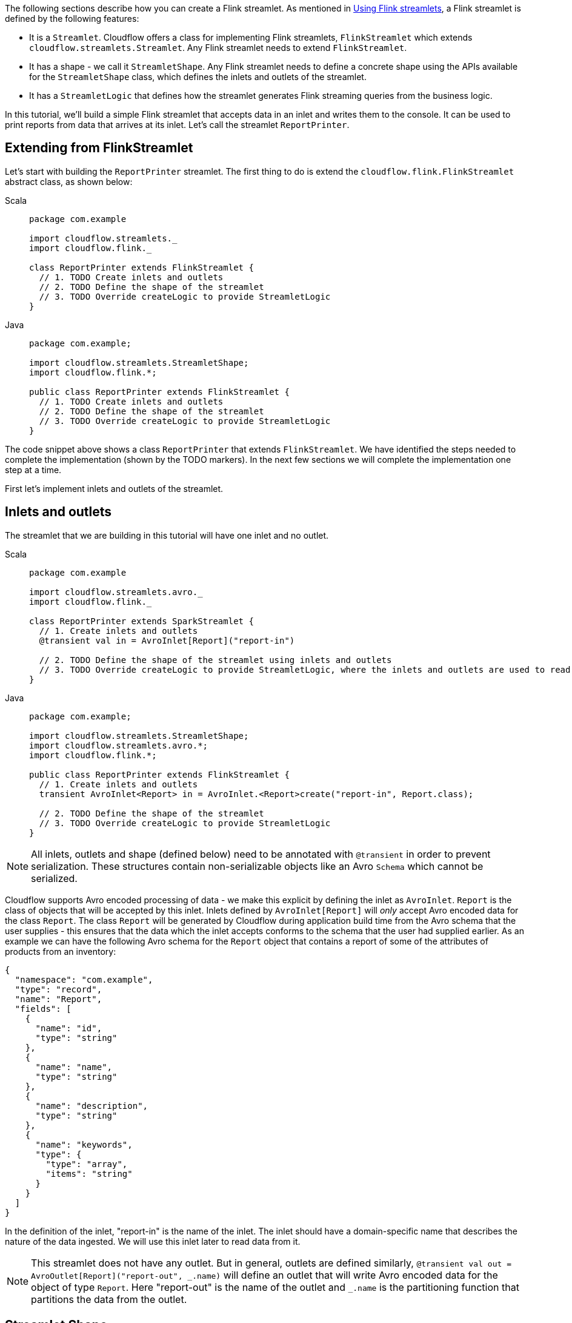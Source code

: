 :page-partial:
:page-supergroup-scala-java: Language

The following sections describe how you can create a Flink streamlet.
As mentioned in xref:use-flink-streamlets.adoc[Using Flink streamlets], a Flink streamlet is defined by the following features:

* It is a `Streamlet`. Cloudflow offers a class for implementing Flink streamlets, `FlinkStreamlet` which extends `cloudflow.streamlets.Streamlet`. Any Flink streamlet needs to extend `FlinkStreamlet`.
* It has a shape - we call it `StreamletShape`. Any Flink streamlet needs to define a concrete shape using the APIs available for the `StreamletShape` class, which defines the inlets and outlets of the streamlet.
* It has a `StreamletLogic` that defines how the streamlet generates Flink streaming queries from the business logic.

In this tutorial, we'll build a simple Flink streamlet that accepts data in an inlet and writes them to the console. It can be used to print reports from data that arrives at its inlet. Let's call the streamlet `ReportPrinter`.

== Extending from FlinkStreamlet

Let's start with building the `ReportPrinter` streamlet.
The first thing to do is extend the `cloudflow.flink.FlinkStreamlet` abstract class, as shown below:

[.tabset] 
Scala::
+
--
[source,scala]
----
package com.example

import cloudflow.streamlets._
import cloudflow.flink._

class ReportPrinter extends FlinkStreamlet {
  // 1. TODO Create inlets and outlets
  // 2. TODO Define the shape of the streamlet
  // 3. TODO Override createLogic to provide StreamletLogic
}
----
--
Java::
+
--
[source,java]
----
package com.example;

import cloudflow.streamlets.StreamletShape;
import cloudflow.flink.*;

public class ReportPrinter extends FlinkStreamlet {
  // 1. TODO Create inlets and outlets
  // 2. TODO Define the shape of the streamlet
  // 3. TODO Override createLogic to provide StreamletLogic
}
----
--

The code snippet above shows a class `ReportPrinter` that extends `FlinkStreamlet`.
We have identified the steps needed to complete the implementation (shown by the TODO markers). In the 
next few sections we will complete the implementation one step at a time.

First let's implement inlets and outlets of the streamlet.

== Inlets and outlets

The streamlet that we are building in this tutorial will have one inlet and no outlet.

[.tabset] 
Scala::
+
--
[source,scala]
----
package com.example

import cloudflow.streamlets.avro._
import cloudflow.flink._

class ReportPrinter extends SparkStreamlet {
  // 1. Create inlets and outlets
  @transient val in = AvroInlet[Report]("report-in")

  // 2. TODO Define the shape of the streamlet using inlets and outlets
  // 3. TODO Override createLogic to provide StreamletLogic, where the inlets and outlets are used to read and write streams.
}
----
--
Java::
+
--
[source,java]
----
package com.example;

import cloudflow.streamlets.StreamletShape;
import cloudflow.streamlets.avro.*;
import cloudflow.flink.*;

public class ReportPrinter extends FlinkStreamlet {
  // 1. Create inlets and outlets
  transient AvroInlet<Report> in = AvroInlet.<Report>create("report-in", Report.class);

  // 2. TODO Define the shape of the streamlet
  // 3. TODO Override createLogic to provide StreamletLogic
}

----
--

[NOTE]
====
All inlets, outlets and shape (defined below) need to be annotated with `@transient` in order to prevent serialization.
These structures contain non-serializable objects like an Avro `Schema` which cannot be serialized.
====

Cloudflow supports Avro encoded processing of data - we make this explicit by defining the inlet as `AvroInlet`. `Report` is the
class of objects that will be accepted by this inlet. Inlets defined by `AvroInlet[Report]` will _only_ accept Avro
encoded data for the class `Report`. The class `Report` will be generated by Cloudflow during application build time from the Avro schema that the
user supplies - this ensures that the data which the inlet accepts conforms to the schema that the user had supplied earlier.
As an example we can have the following Avro schema for the `Report` object that contains a report of some of the attributes
of products from an inventory:

[source,json]
----
{
  "namespace": "com.example",
  "type": "record",
  "name": "Report",
  "fields": [
    {
      "name": "id",
      "type": "string"
    },
    {
      "name": "name",
      "type": "string"
    },
    {
      "name": "description",
      "type": "string"
    },
    {
      "name": "keywords",
      "type": {
        "type": "array",
        "items": "string"
      }
    }
  ]
}
----

In the definition of the inlet, "report-in" is the name of the inlet. The inlet should have a domain-specific 
name that describes the nature of the data ingested. We will use this inlet later to read data from it.

[NOTE]
====
This streamlet does not have any outlet. But in general, outlets are defined similarly, `@transient val out = AvroOutlet[Report]("report-out", \_.name)` will
define an outlet that will write Avro encoded data for the object of type `Report`. Here "report-out" is the name of the outlet and `_.name` is the partitioning function that partitions the data from the outlet.
====

== Streamlet Shape

Lets now define the shape of `ReportPrinter` by using the APIs in `cloudflow.streamlets.StreamletShape`:

[.tabset] 
Scala::
+
--
[source,scala]
----
package com.example

import cloudflow.streamlets._
import cloudflow.streamlets.avro._
import cloudflow.flink._

class ReportPrinter extends FlinkStreamlet {
  // 1. Create inlets and outlets
  @transient val in = AvroInlet[Report]("report-in")

  // 2. Define the shape of the streamlet using inlets and outlets
  @transient val shape = StreamletShape.withInlets(in)

  // 3. TODO Override createLogic to provide StreamletLogic, where the inlets and outlets are used to read and write streams.
}
----
--
Java::
+
--
[source,java]
----
package com.example;

import cloudflow.streamlets.StreamletShape;
import cloudflow.streamlets.avro.*;
import cloudflow.flink.*;

public class ReportPrinter extends FlinkStreamlet {
  // 1. Create inlets and outlets
  transient AvroInlet<Report> in = AvroInlet.<Report>create("report-in", Report.class);

  // 2. Define the shape of the streamlet
  @Override public StreamletShape shape() {
    return StreamletShape.createWithInlets(in);
  }

  // 3. TODO Override createLogic to provide StreamletLogic
}

----
--

The above code overrides the `shape` method with a value that defines the shape of the streamlet. `StreamletShape` offers methods to define shapes, e.g. to define a streamlet with two inlets and two outlets, we could write `StreamletShape.withInlets(in0, in1).withOutlets(valid, invalid)`.

The next step is to define the `FlinkStreamletLogic`.

== Defining the `FlinkStreamletLogic`

The `FlinkStreamletLogic` class makes it possible for a user to specify domain logic. It is defined as an abstract class in `cloudflow.flink.FlinkStreamletLogic` and provides an abstract method `buildExecutionGraph` where the user can define the specific logic for the Flink Streamlet.

In this step, we need to override `createLogic` from `FlinkStreamlet` in our `ReportPrinter` class. `createLogic` needs to return an instance of `FlinkStreamletLogic` which will do the processing based on the requirements of `ReportPrinter` object.

[.tabset] 
Scala::
+
--
[source,scala]
----
package com.example

import org.apache.flink.streaming.api.scala._

import cloudflow.streamlets._
import cloudflow.streamlets.avro._
import cloudflow.flink._

class ReportPrinter extends FlinkStreamlet {
  // 1. Create inlets and outlets
  @transient val in = AvroInlet[Report]("report-in")

  // 2. Define the shape of the streamlet using inlets and outlets
  @transient val shape = StreamletShape.withInlets(in)

  // 3. Override createLogic to provide StreamletLogic, where the inlets and outlets are used to read and write streams.
  override def createLogic() = new FlinkStreamletLogic {
    def format(report: Report) = s"${report.name}\n\n${report.description}"

    override def buildExecutionGraph = {
      readStream(in).map(r => format(r)).print()
    } 
  }
}
----
--
Java::
+
--
[source,java]
----
package com.example;

import org.apache.flink.streaming.api.datastream.DataStream;

import cloudflow.streamlets.StreamletShape;
import cloudflow.streamlets.avro.*;
import cloudflow.flink.*;

public class ReportPrinter extends FlinkStreamlet {
  // 1. Create inlets and outlets
  transient AvroInlet<Report> in = AvroInlet.<Report>create("report-in", Report.class);

  // 2. Define the shape of the streamlet
  @Override public StreamletShape shape() {
    return StreamletShape.createWithInlets(in);
  }

  // 3. Override createLogic to provide StreamletLogic
  @Override public FlinkStreamletLogic createLogic() {
    return new FlinkStreamletLogic(getStreamletContext()) {
      public String format(Report r) {
        return new StringBuilder()
	  .append(r.name())
	  .append("\n\n")
	  .append(r.description())
	  .toString();
      }

      @Override public void buildExecutionGraph() {

        DataStream<Report> ins = 
          this.<Report>readStream(in, Report.class);
        ins
          .map((Report r) -> format(r))
          .print();
      }
    };
  }
}

----
--

In the above code, we override `createLogic` from `FlinkStreamletLogic` with an instance that overrides `buildExecutionGraph` to supply the domain logic for the streamlet. In this case, since we are implementing a printer streamlet for console, all we need to do is read from the inlet that we defined earlier, `val in = AvroInlet[Report]("report-in")`, and do some processing on it.

Note that the processing logic can be quite complex and we can maintain local state as part of the implementation of `FlinkStreamletLogic`.

[NOTE]
====
If the streamlet needs to have local state (`val`{empty}s, `var`{empty}s) for processing logic, it has to be put inside the
`FlinkStreamletLogic` class and _not_ as part of the `Streamlet` class. The `Streamlet` class is used by Cloudflow for extraction
of streamlets using reflection and hence cannot have any state within it.
====


In summary, here are the steps for defining a Flink streamlet:

* Define the inlets and outlets
* Define the concrete shape using the inlets and outlets. The shape of the streamlet is the metadata that will be used by Cloudflow
* Define the custom processing logic that will read data from inlets and write data to outlets


== Using `ReportPrinter` in the blueprint

An example of a blueprint using the `ReportPrinter` could look like this:

[source,hocon]
----
blueprint {
  streamlets {
    ingress = com.example.ReportIngress
    report-printer = com.example.ReportPrinter
  }

  connections {
    ingress.out = [report-printer.report-in]
  }
}

----

The omitted `ReportIngress` could for instance be another `FlinkStreamlet` that writes `Report`{empty}s to its outlet.
